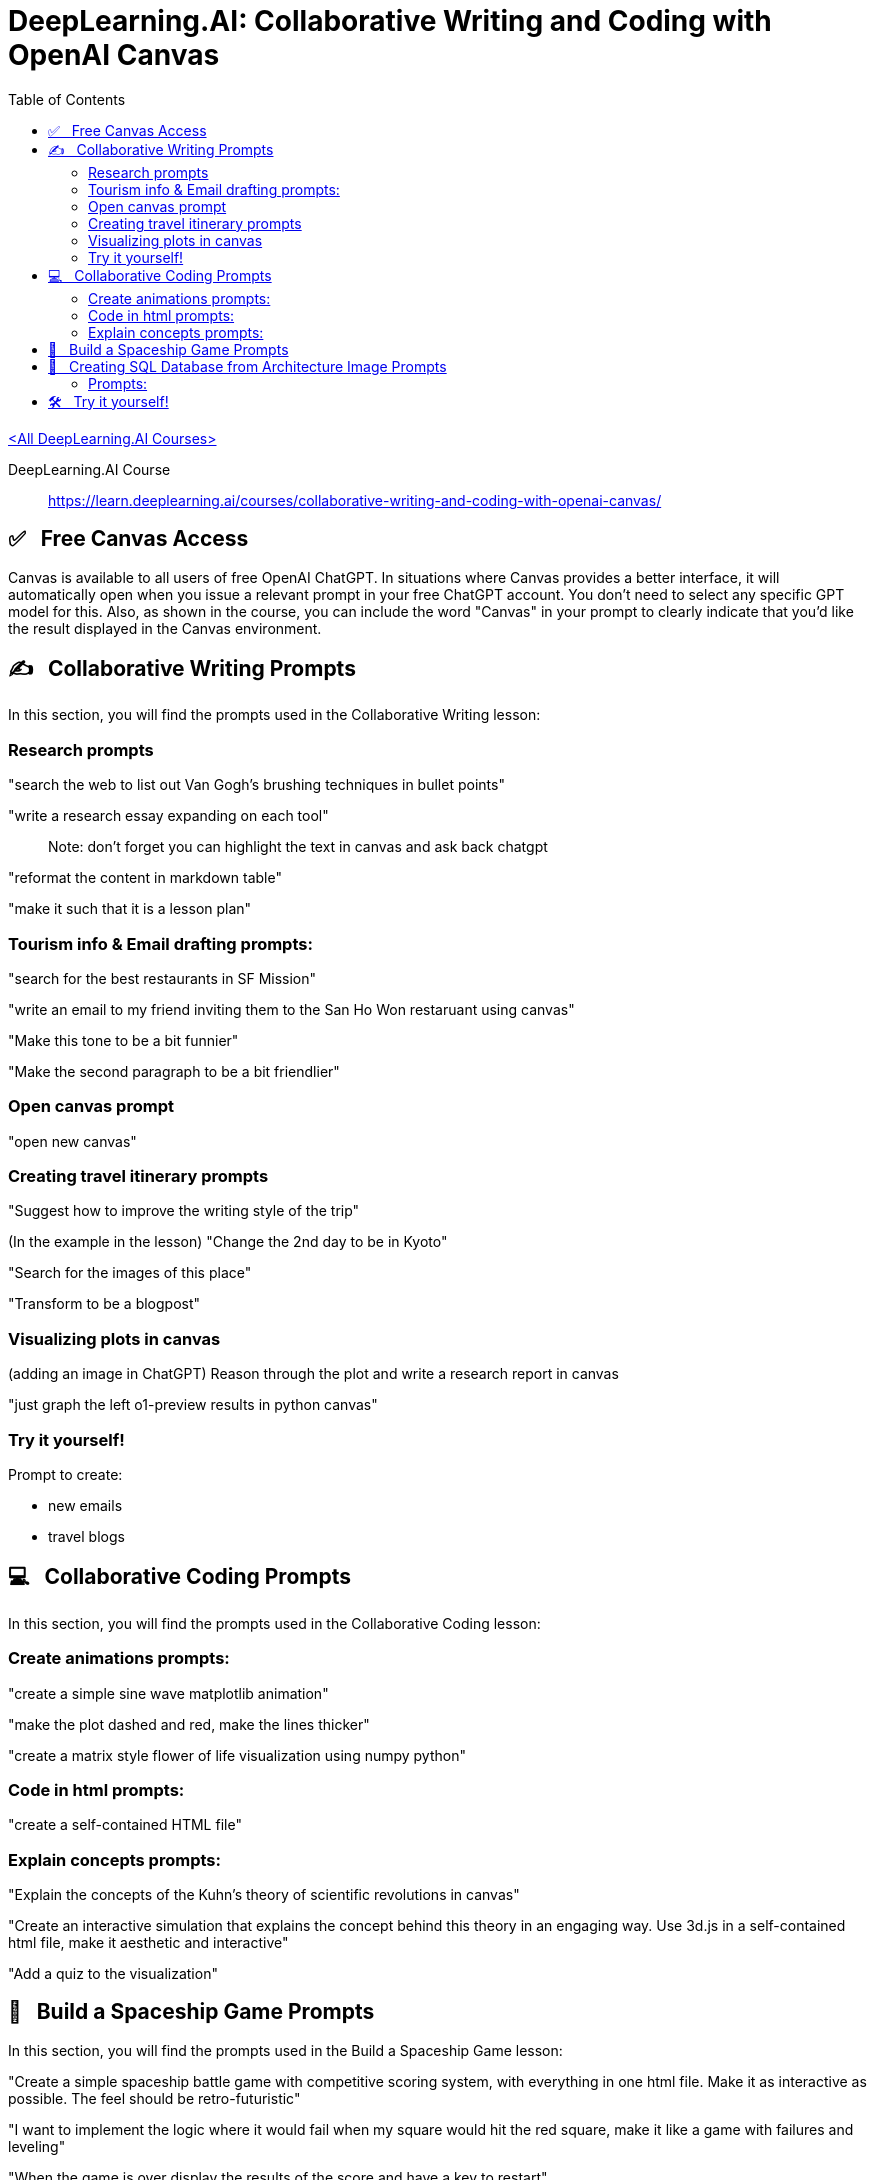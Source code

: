 = DeepLearning.AI: Collaborative Writing and Coding with OpenAI Canvas
:icons: font
:toc: right


link:dl_ai.html[<All DeepLearning.AI Courses>]

====
DeepLearning.AI Course::
https://learn.deeplearning.ai/courses/collaborative-writing-and-coding-with-openai-canvas/
====

== ✅   Free Canvas Access

Canvas is available to all users of free OpenAI ChatGPT. In situations
where Canvas provides a better interface, it will automatically open
when you issue a relevant prompt in your free ChatGPT account. You don't
need to select any specific GPT model for this. Also, as shown in the
course, you can include the word "Canvas" in your prompt to clearly
indicate that you'd like the result displayed in the Canvas environment.

== ✍   Collaborative Writing Prompts

In this section, you will find the prompts used in the Collaborative
Writing lesson:

=== Research prompts

"search the web to list out Van Gogh's brushing techniques in bullet
points"

"write a research essay expanding on each tool"

____
Note: don't forget you can highlight the text in canvas and ask back
chatgpt
____

"reformat the content in markdown table"

"make it such that it is a lesson plan"

=== Tourism info & Email drafting prompts:

"search for the best restaurants in SF Mission"

"write an email to my friend inviting them to the San Ho Won restaruant
using canvas"

"Make this tone to be a bit funnier"

"Make the second paragraph to be a bit friendlier"

=== Open canvas prompt

"open new canvas"

=== Creating travel itinerary prompts

"Suggest how to improve the writing style of the trip"

(In the example in the lesson) "Change the 2nd day to be in Kyoto"

"Search for the images of this place"

"Transform to be a blogpost"

=== Visualizing plots in canvas

(adding an image in ChatGPT) Reason through the plot and write a
research report in canvas

"just graph the left o1-preview results in python canvas"

=== Try it yourself!

Prompt to create:

* new emails
* travel blogs

== 💻   Collaborative Coding Prompts

In this section, you will find the prompts used in the Collaborative
Coding lesson:

=== Create animations prompts:

"create a simple sine wave matplotlib animation"

"make the plot dashed and red, make the lines thicker"

"create a matrix style flower of life visualization using numpy python"

=== Code in html prompts:

"create a self-contained HTML file"

=== Explain concepts prompts:

"Explain the concepts of the Kuhn's theory of scientific revolutions in
canvas"

"Create an interactive simulation that explains the concept behind this
theory in an engaging way. Use 3d.js in a self-contained html file, make
it aesthetic and interactive"

"Add a quiz to the visualization"

== 👾   Build a Spaceship Game Prompts

In this section, you will find the prompts used in the Build a Spaceship
Game lesson:

"Create a simple spaceship battle game with competitive scoring system,
with everything in one html file. Make it as interactive as possible.
The feel should be retro-futuristic"

"I want to implement the logic where it would fail when my square would
hit the red square, make it like a game with failures and leveling"

"When the game is over display the results of the score and have a key
to restart"

"Create a feel of space with stars and moving orbits"

"Make the pink squares to gradually speeding up to make the game more
fun and harder"

== 🔰   Creating SQL Database from Architecture Image Prompts

In this section, you will find the prompts used in the Creating SQL
Database from Architecture Image lesson:

Link to the article shown/used in the lesson:

* https://tieukhoimai.me/blog/dimensional-part-1[Link [+]]

=== Prompts:

(add image from the article) "Create the SQL database based on the image
and populate with the data, use canvas"

Example of the error shown in the lesson: "ERROR 1044 (42000) at line 1:
Access denied for user 'user_42xrxdbef_42xxkpufp'@'%' to database
'schooldb'"

"Now fix the same issue with other tables"

"Add more teachers and subjects in the database and more students"

"Create a query for students who took math"

"Show the teacher for the students as well"

== 🛠   Try it yourself!

Prompt to create:

* a new game
* more databases
